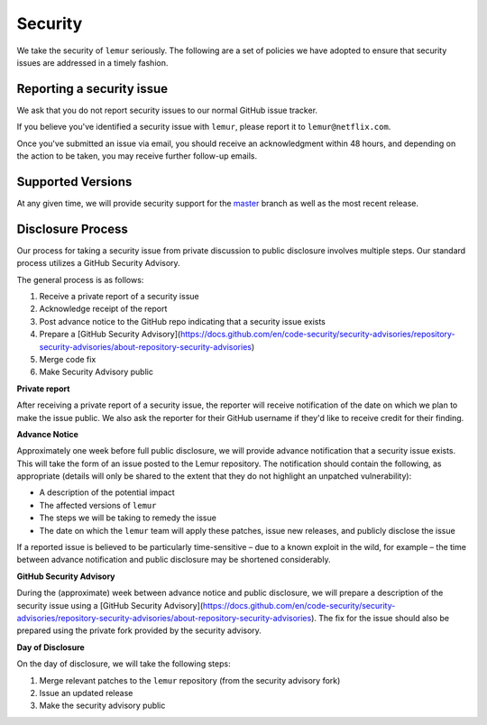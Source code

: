 Security
========

We take the security of ``lemur`` seriously. The following are a set of
policies we have adopted to ensure that security issues are addressed in a
timely fashion.

Reporting a security issue
--------------------------

We ask that you do not report security issues to our normal GitHub issue
tracker.

If you believe you've identified a security issue with ``lemur``, please
report it to ``lemur@netflix.com``.

Once you've submitted an issue via email, you should receive an acknowledgment
within 48 hours, and depending on the action to be taken, you may receive
further follow-up emails.

Supported Versions
------------------

At any given time, we will provide security support for the `master`_ branch
as well as the most recent release.

Disclosure Process
------------------

Our process for taking a security issue from private discussion to public
disclosure involves multiple steps. Our standard process utilizes a GitHub Security Advisory.

The general process is as follows:

1. Receive a private report of a security issue
2. Acknowledge receipt of the report
3. Post advance notice to the GitHub repo indicating that a security issue exists
4. Prepare a [GitHub Security Advisory](https://docs.github.com/en/code-security/security-advisories/repository-security-advisories/about-repository-security-advisories)
5. Merge code fix
6. Make Security Advisory public

**Private report**

After receiving a private report of a security issue, the reporter will receive notification
of the date on which we plan to make the issue public. We also ask the reporter for their GitHub username
if they'd like to receive credit for their finding.

**Advance Notice**

Approximately one week before full public disclosure, we will provide advance notification that a security issue exists.
This will take the form of an issue posted to the Lemur repository.
The notification should contain the following, as appropriate
(details will only be shared to the extent that they do not highlight an unpatched vulnerability):

* A description of the potential impact
* The affected versions of ``lemur``
* The steps we will be taking to remedy the issue
* The date on which the ``lemur`` team will apply these patches, issue
  new releases, and publicly disclose the issue

If a reported issue is believed to be particularly time-sensitive – due to a
known exploit in the wild, for example – the time between advance notification
and public disclosure may be shortened considerably.

**GitHub Security Advisory**

During the (approximate) week between advance notice and public disclosure, we will prepare
a description of the security issue using a [GitHub Security Advisory](https://docs.github.com/en/code-security/security-advisories/repository-security-advisories/about-repository-security-advisories).
The fix for the issue should also be prepared using the private fork provided by the security advisory.

**Day of Disclosure**

On the day of disclosure, we will take the following steps:

1. Merge relevant patches to the ``lemur`` repository (from the security advisory fork)
2. Issue an updated release
3. Make the security advisory public

.. _`master`: https://github.com/Netflix/lemur

